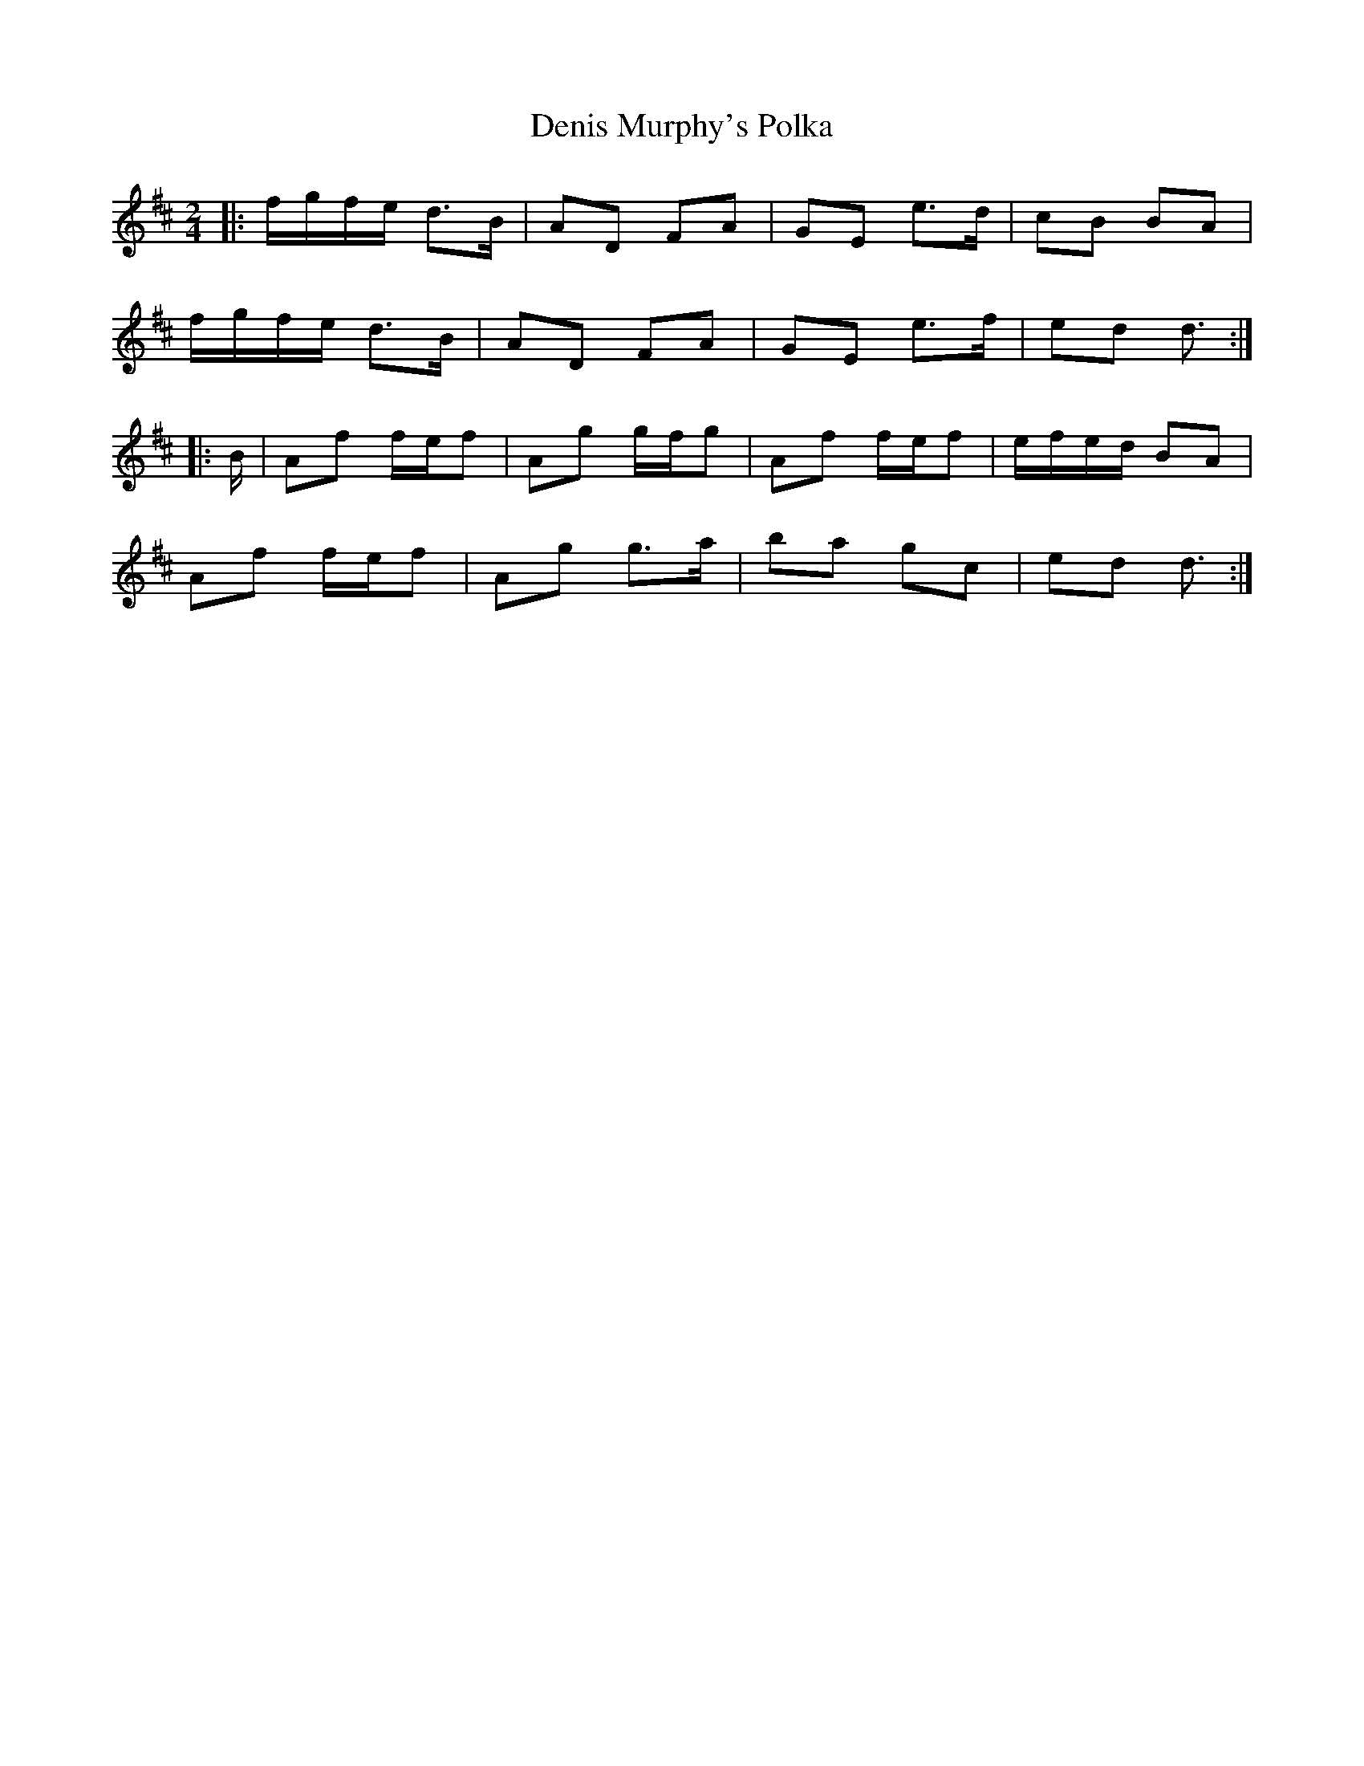 X: 3
T:Denis Murphy's Polka
R:polka
S:John B. 
M:2/4
L:1/16
K:D
|:fgfe d3B|A2D2 F2A2|G2E2 e3d|c2B2 B2A2|
fgfe d3B|A2D2 F2A2|G2E2 e3f|e2d2 d3:|
|:B|A2f2 fef2|A2g2 gfg2|A2f2 fef2|efed B2A2|
A2f2 fef2|A2g2 g3a|b2a2 g2c2|e2d2 d3:|
